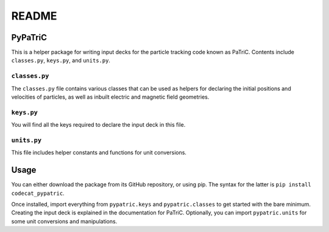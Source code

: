 ======
README
======


PyPaTriC
========

This is a helper package for writing input decks for the particle tracking code known as PaTriC. Contents include ``classes.py``, ``keys.py``, and ``units.py``.

``classes.py``
--------------
The ``classes.py`` file contains various classes that can be used as helpers for declaring the initial positions and velocities of particles, as well as inbuilt electric and magnetic field geometries.

``keys.py``
-----------
You will find all the keys required to declare the input deck in this file.

``units.py``
------------
This file includes helper constants and functions for unit conversions.


Usage
=====
You can either download the package from its GitHub repository, or using pip. The syntax for the latter is ``pip install codecat_pypatric``.

Once installed, import everything from ``pypatric.keys`` and ``pypatric.classes`` to get started with the bare minimum. Creating the input deck is explained in the documentation for PaTriC. Optionally, you can import ``pypatric.units`` for some unit conversions and manipulations.
